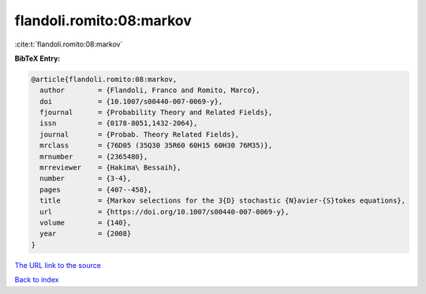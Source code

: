 flandoli.romito:08:markov
=========================

:cite:t:`flandoli.romito:08:markov`

**BibTeX Entry:**

.. code-block:: bibtex

   @article{flandoli.romito:08:markov,
     author        = {Flandoli, Franco and Romito, Marco},
     doi           = {10.1007/s00440-007-0069-y},
     fjournal      = {Probability Theory and Related Fields},
     issn          = {0178-8051,1432-2064},
     journal       = {Probab. Theory Related Fields},
     mrclass       = {76D05 (35Q30 35R60 60H15 60H30 76M35)},
     mrnumber      = {2365480},
     mrreviewer    = {Hakima\ Bessaih},
     number        = {3-4},
     pages         = {407--458},
     title         = {Markov selections for the 3{D} stochastic {N}avier-{S}tokes equations},
     url           = {https://doi.org/10.1007/s00440-007-0069-y},
     volume        = {140},
     year          = {2008}
   }

`The URL link to the source <https://doi.org/10.1007/s00440-007-0069-y>`__


`Back to index <../By-Cite-Keys.html>`__
